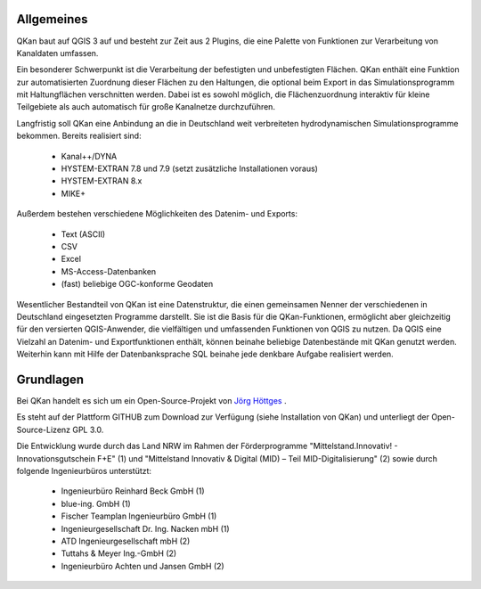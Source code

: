 Allgemeines
===========

QKan baut auf QGIS 3 auf und besteht zur Zeit aus 2 Plugins, die eine Palette von Funktionen zur Verarbeitung von Kanaldaten umfassen. 

Ein besonderer Schwerpunkt ist die Verarbeitung der befestigten und unbefestigten Flächen. QKan enthält eine Funktion zur automatisierten 
Zuordnung dieser Flächen zu den Haltungen, die optional beim Export in das Simulationsprogramm mit Haltungflächen verschnitten werden. 
Dabei ist es sowohl möglich, die Flächenzuordnung interaktiv für kleine Teilgebiete als auch automatisch für große Kanalnetze durchzuführen. 

Langfristig soll QKan eine Anbindung an die in Deutschland weit verbreiteten hydrodynamischen Simulationsprogramme bekommen. Bereits realisiert sind: 

    - Kanal++/DYNA
    - HYSTEM-EXTRAN 7.8 und 7.9 (setzt zusätzliche Installationen voraus)
    - HYSTEM-EXTRAN 8.x
    - MIKE+

Außerdem bestehen verschiedene Möglichkeiten des Datenim- und Exports:

    - Text (ASCII)
    - CSV
    - Excel
    - MS-Access-Datenbanken
    - (fast) beliebige OGC-konforme Geodaten

Wesentlicher Bestandteil von QKan ist eine Datenstruktur, die einen gemeinsamen Nenner der verschiedenen in Deutschland eingesetzten Programme darstellt. 
Sie ist die Basis für die QKan-Funktionen, ermöglicht aber gleichzeitig für den versierten QGIS-Anwender, die vielfältigen und umfassenden Funktionen von QGIS zu nutzen. 
Da QGIS eine Vielzahl an Datenim- und Exportfunktionen enthält, können beinahe beliebige Datenbestände mit QKan genutzt werden. 
Weiterhin kann mit Hilfe der Datenbanksprache SQL beinahe jede denkbare Aufgabe realisiert werden. 

Grundlagen
==========

Bei QKan handelt es sich um ein Open-Source-Projekt von `Jörg Höttges`_ .

.. _`Jörg Höttges`: https://www.fh-aachen.de/hoettges  

Es steht auf der Plattform GITHUB zum Download zur Verfügung (siehe Installation von QKan) und unterliegt der Open-Source-Lizenz GPL 3.0. 

Die Entwicklung wurde durch das Land NRW im Rahmen der Förderprogramme "Mittelstand.Innovativ! - Innovationsgutschein F+E" (1)
und "Mittelstand Innovativ & Digital (MID) – Teil MID-Digitalisierung" (2) sowie durch folgende Ingenieurbüros unterstützt: 

 - Ingenieurbüro Reinhard Beck GmbH (1)
 - blue-ing. GmbH (1)
 - Fischer Teamplan Ingenieurbüro GmbH (1)
 - Ingenieurgesellschaft Dr. Ing. Nacken mbH (1)
 - ATD Ingenieurgesellschaft mbH (2)
 - Tuttahs & Meyer Ing.-GmbH (2)
 - Ingenieurbüro Achten und Jansen GmbH (2)
